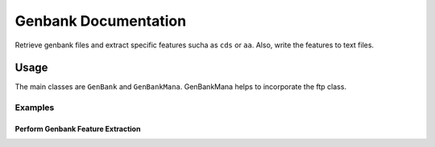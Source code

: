 Genbank Documentation
=====================

Retrieve genbank files and extract specific features sucha as ``cds`` or
``aa``. Also, write the features to text files.

Usage
-----

The main classes are ``GenBank`` and ``GenBankMana``. GenBankMana helps
to incorporate the ftp class.

Examples
~~~~~~~~

Perform Genbank Feature Extraction
^^^^^^^^^^^^^^^^^^^^^^^^^^^^^^^^^^

.. code:: python


